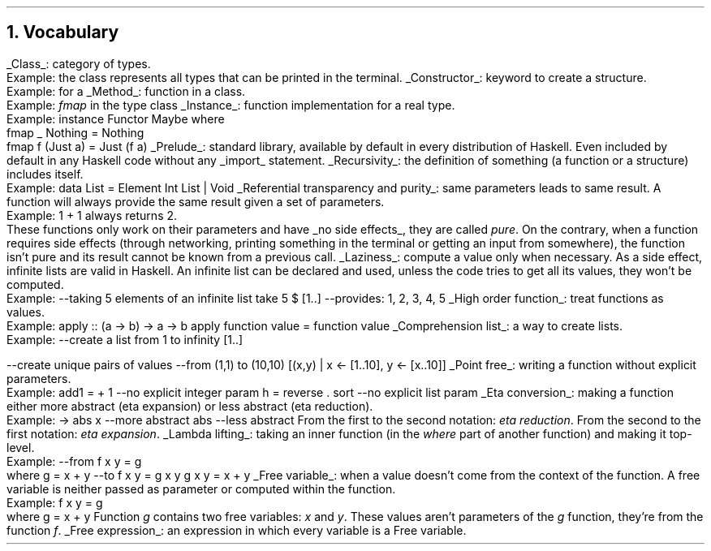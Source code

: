 .NH 1
Vocabulary
.LP

.KS
.BULLET
.UL Class :
category of types.
.br
Example: the class
.MODULE Show
represents all types that can be printed in the terminal.
.KE

.KS
.BULLET
.UL Constructor :
keyword to create a structure.
.br
Example:
.CONSTRUCTOR True
for a
.MODULE Bool.
.KE

.KS
.BULLET
.UL Method :
function in a class.
.br
Example:
.I fmap
in the type class
.MODULE Functor.
.KE

.KS
.BULLET
.UL Instance :
function implementation for a real type.
.br
Example:
.SOURCE Haskell
instance  Functor Maybe  where
  fmap _ Nothing   = Nothing
  fmap f (Just a)  = Just (f a)
.SOURCE
.KE

.KS
.BULLET
.UL Prelude :
standard library, available by default in every distribution of Haskell.
Even included by default in any Haskell code without any
.UL import
statement.
.KE

.KS
.BULLET
.UL Recursivity :
the definition of something (a function or a structure) includes itself.
.br
Example:
.SOURCE Haskell
data List = Element Int List | Void
.SOURCE
.KE

.KS
.BULLET
.UL "Referential transparency and purity" :
same parameters leads to same result.
A function will always provide the same result given a set of parameters.
.br
Example:
.BX "1 + 1"
always returns 2.
.br
These functions only work on their parameters and have
.UL "no side effects" ,
they are called
.I pure .
On the contrary, when a function requires side effects (through networking, printing something in the terminal or getting an input from somewhere), the function isn't pure and its result cannot be known from a previous call.
.KE

.KS
.BULLET
.UL Laziness :
compute a value only when necessary.
As a side effect, infinite lists are valid in Haskell.
An infinite list can be declared and used, unless the code tries to get all its values, they won't be computed.
.br
Example:
.SOURCE Haskell
--taking 5 elements of an infinite list
take 5 $ [1..]
--provides: 1, 2, 3, 4, 5
.SOURCE
.KE

.KS
.BULLET
.UL "High order function" :
treat functions as values.
.br
Example:
.SOURCE Haskell
apply :: (a -> b) -> a -> b
apply function value = function value
.SOURCE
.KE

.KS
.BULLET
.UL "Comprehension list" :
a way to create lists.
.br
Example:
.SOURCE Haskell
--create a list from 1 to infinity
[1..]

--create unique pairs of values
--from (1,1) to (10,10)
[(x,y) | x <- [1..10], y <- [x..10]]
.SOURCE
.KE

.KS
.BULLET
.UL "Point free" :
writing a function without explicit parameters.
.br
Example:
.SOURCE haskell ps=8 vs=9p
add1 = + 1          --no explicit integer param
h = reverse . sort  --no explicit list param
.SOURCE
.KE

.KS
.BULLET
.UL "Eta conversion" :
making a function either more abstract (eta expansion) or less abstract (eta reduction).
.br
Example:
.SOURCE Haskell
\x -> abs x  --more abstract
abs          --less abstract
.SOURCE
.BELLOWEXPLANATION1
From the first to the second notation:
.I "eta reduction" .
From the second to the first notation:
.I "eta expansion" .
.BELLOWEXPLANATION2
.KE

.KS
.BULLET
.UL "Lambda lifting" :
taking an inner function (in the
.I where
part of another function) and making it top-level.
.br
Example:
.SOURCE Haskell
--from
f x y = g
  where g = x + y
--to
f x y = g x y
g x y = x + y
.SOURCE
.BELLOWEXPLANATION1
.BELLOWEXPLANATION2
.KE

.KS
.BULLET
.UL "Free variable" :
when a value doesn't come from the context of the function.
A free variable is neither passed as parameter or computed within the function.
.br
Example:
.SOURCE Haskell
f x y = g
  where g = x + y
.SOURCE
.TBD
.BELLOWEXPLANATION1
Function
.I g
contains two free variables:
.I x
and
.I y .
These values aren't parameters of the
.I g
function, they're from the function
.I f .
.BELLOWEXPLANATION2
.KE

.KS
.BULLET
.UL "Free expression" :
an expression in which every variable is a Free variable. 
.KE



.ENDBULLET
